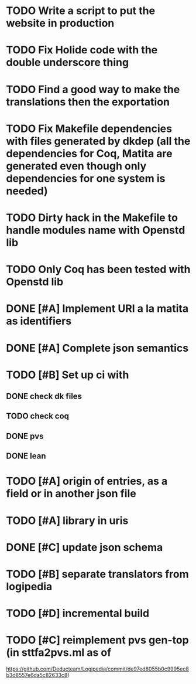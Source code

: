 * TODO Write a script to put the website in production
* TODO Fix Holide code with the double underscore thing
* TODO Find a good way to make the translations then the exportation
* TODO Fix Makefile dependencies with files generated by dkdep (all the dependencies for Coq, Matita are generated even though only dependencies for one system is needed)
* TODO Dirty hack in the Makefile to handle modules name with Openstd lib
* TODO Only Coq has been tested with Openstd lib
* DONE [#A] Implement URI a la matita as identifiers
* DONE [#A] Complete json semantics
* TODO [#B] Set up ci with
** DONE check dk files
** TODO check coq
** DONE pvs
** DONE lean
* TODO [#A] origin of entries, as a field or in another json file
* TODO [#A] library in uris
* DONE [#C] update json schema
* TODO [#B] separate translators from logipedia
* TODO [#D] incremental build
* TODO [#C] reimplement pvs gen-top (in sttfa2pvs.ml as of
  https://github.com/Deducteam/Logipedia/commit/de97ed8055b0c9995ec8b3d8557e6da5c82633c8)
